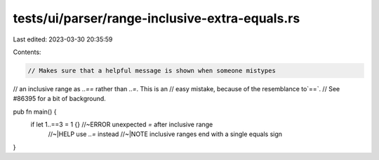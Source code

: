 tests/ui/parser/range-inclusive-extra-equals.rs
===============================================

Last edited: 2023-03-30 20:35:59

Contents:

.. code-block:: rs

    // Makes sure that a helpful message is shown when someone mistypes
// an inclusive range as `..==` rather than `..=`. This is an
// easy mistake, because of the resemblance to`==`.
// See #86395 for a bit of background.

pub fn main() {
    if let 1..==3 = 1 {} //~ERROR unexpected `=` after inclusive range
                      //~|HELP use `..=` instead
                      //~|NOTE inclusive ranges end with a single equals sign
}


